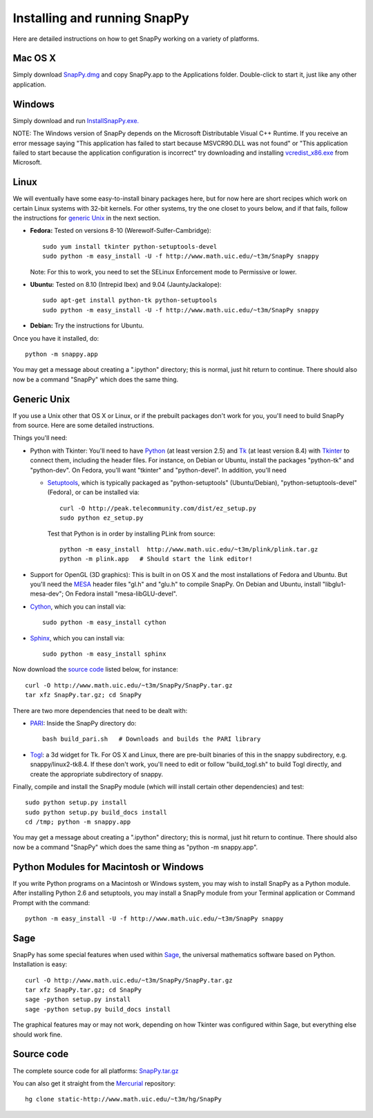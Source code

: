 .. Installing SnapPy

Installing and running SnapPy
======================================================

Here are detailed instructions on how to get SnapPy working on a
variety of platforms.

Mac OS X
---------------

Simply download `SnapPy.dmg <http://www.math.uic.edu/~t3m/SnapPy/SnapPy.dmg>`_
and copy SnapPy.app to the Applications folder.  Double-click to start
it, just like any other application.

Windows
-------------------

Simply download and run
`InstallSnapPy.exe. <http://www.math.uic.edu/~t3m/SnapPy/InstallSnapPy.exe>`_

NOTE: The Windows version of SnapPy depends on the Microsoft Distributable
Visual C++ Runtime.  If you receive an error message saying
"This application has failed to start because MSVCR90.DLL was not found" or "This application failed to start because the application configuration is incorrect" try downloading and installing `vcredist_x86.exe
<http://www.microsoft.com/downloads/details.aspx?FamilyID=9b2da534-3e03-4391-8a4d-074b9f2bc1bf&displaylang=en>`_ from Microsoft.

Linux
--------------------

We will eventually have some easy-to-install binary packages here, but
for now here are short recipes which work on certain Linux systems
with 32-bit kernels. For other systems, try the one closet to yours
below, and if that fails, follow the instructions for `generic Unix`_
in the next section.

+ **Fedora:** Tested on versions 8-10 (Werewolf-Sulfer-Cambridge)::

    sudo yum install tkinter python-setuptools-devel 
    sudo python -m easy_install -U -f http://www.math.uic.edu/~t3m/SnapPy snappy

  Note: For this to work, you need to set the SELinux Enforcement mode
  to Permissive or lower.

+ **Ubuntu:** Tested on 8.10 (Intrepid Ibex) and 9.04 (JauntyJackalope)::

    sudo apt-get install python-tk python-setuptools    
    sudo python -m easy_install -U -f http://www.math.uic.edu/~t3m/SnapPy snappy

+ **Debian:** Try the instructions for Ubuntu.  

Once you have it installed, do::

  python -m snappy.app

You may get a message about creating a ".ipython" directory; this is
normal, just hit return to continue.  There should also now be a
command "SnapPy" which does the same thing.

Generic Unix
----------------------------------------------------------

If you use a Unix other that OS X or Linux, or if the prebuilt
packages don't work for you, you'll need to build SnapPy from source.
Here are some detailed instructions.

Things you'll need:

- Python with Tkinter: You'll need to have `Python
  <http://python.org>`_ (at least version 2.5) and `Tk <http://tcl.tk>`_
  (at least version 8.4) with `Tkinter <http://wiki.python.org/moin/TkInter>`_ to
  connect them, including the header files.  For instance, on Debian
  or Ubuntu, install the packages "python-tk" and "python-dev". On
  Fedora, you'll want "tkinter" and "python-devel". In addition, you'll
  need

  - `Setuptools <http://peak.telecommunity.com/DevCenter/setuptools>`_, which is
    typically packaged as "python-setuptools" (Ubuntu/Debian),
    "python-setuptools-devel" (Fedora), or can be installed via::

      curl -O http://peak.telecommunity.com/dist/ez_setup.py
      sudo python ez_setup.py  

    Test that Python is in order by installing PLink from source::

      python -m easy_install  http://www.math.uic.edu/~t3m/plink/plink.tar.gz
      python -m plink.app   # Should start the link editor!

- Support for OpenGL (3D graphics): This is built in on OS X and the
  most installations of Fedora and Ubuntu.  But you'll need the `MESA
  <http://www.mesa3d.org/>`_ header files "gl.h" and "glu.h" to compile
  SnapPy.  On Debian and Ubuntu, install "libglu1-mesa-dev"; On Fedora install
  "mesa-libGLU-devel".

- `Cython <http://cython.org>`_, which you can install via::

    sudo python -m easy_install cython

- `Sphinx <http://sphinx.pocoo.org/>`_, which you can install via::

    sudo python -m easy_install sphinx

Now download the `source code`_ listed below, for instance::

    curl -O http://www.math.uic.edu/~t3m/SnapPy/SnapPy.tar.gz
    tar xfz SnapPy.tar.gz; cd SnapPy

There are two more dependencies that need to be dealt with:

- `PARI <http://pari.math.u-bordeaux.fr/>`_:  Inside the SnapPy directory do::

    bash build_pari.sh   # Downloads and builds the PARI library
  
- `Togl <http://togl.sf.net>`_: a 3d widget for Tk. For OS X and
  Linux, there are pre-built binaries of this in the snappy
  subdirectory, e.g. snappy/linux2-tk8.4.  If these don't work, you'll
  need to edit or follow "build_togl.sh" to build Togl directly, and
  create the appropriate subdirectory of snappy.

  
Finally, compile and install the SnapPy module (which will install
certain other dependencies) and test::

  sudo python setup.py install
  sudo python setup.py build_docs install
  cd /tmp; python -m snappy.app

You may get a message about creating a ".ipython" directory; this is
normal, just hit return to continue.  There should also now be a
command "SnapPy" which does the same thing as "python -m snappy.app".

Python Modules for Macintosh or Windows
---------------------------------------

If you write Python programs on a Macintosh or Windows system, you
may wish to install SnapPy as a Python module.  After installing
Python 2.6 and setuptools, you may install a SnapPy module from
your Terminal application or Command Prompt with the command::

    python -m easy_install -U -f http://www.math.uic.edu/~t3m/SnapPy snappy

Sage
----

SnapPy has some special features when used within `Sage
<http://sagemath.org>`_, the universal mathematics software based on
Python. Installation is easy::

  curl -O http://www.math.uic.edu/~t3m/SnapPy/SnapPy.tar.gz
  tar xfz SnapPy.tar.gz; cd SnapPy
  sage -python setup.py install
  sage -python setup.py build_docs install

The graphical features may or may not work, depending on how Tkinter
was configured within Sage, but everything else should work fine.

Source code
-----------------------------------

The complete source code for all platforms: `SnapPy.tar.gz <http://www.math.uic.edu/~t3m/SnapPy/SnapPy.tar.gz>`_   

You can also get it straight from the `Mercurial
<http://www.selenic.com/mercurial>`_ repository::

  hg clone static-http://www.math.uic.edu/~t3m/hg/SnapPy


